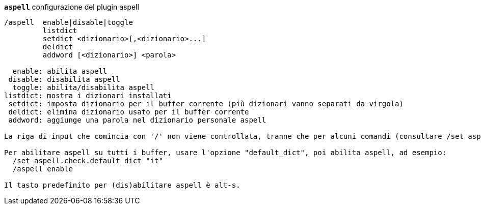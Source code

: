 //
// This file is auto-generated by script docgen.py.
// DO NOT EDIT BY HAND!
//
[[command_aspell_aspell]]
[command]*`aspell`* configurazione del plugin aspell::

----
/aspell  enable|disable|toggle
         listdict
         setdict <dizionario>[,<dizionario>...]
         deldict
         addword [<dizionario>] <parola>

  enable: abilita aspell
 disable: disabilita aspell
  toggle: abilita/disabilita aspell
listdict: mostra i dizionari installati
 setdict: imposta dizionario per il buffer corrente (più dizionari vanno separati da virgola)
 deldict: elimina dizionario usato per il buffer corrente
 addword: aggiunge una parola nel dizionario personale aspell

La riga di input che comincia con '/' non viene controllata, tranne che per alcuni comandi (consultare /set aspell.check.commands).

Per abilitare aspell su tutti i buffer, usare l'opzione "default_dict", poi abilita aspell, ad esempio:
  /set aspell.check.default_dict "it"
  /aspell enable

Il tasto predefinito per (dis)abilitare aspell è alt-s.
----

